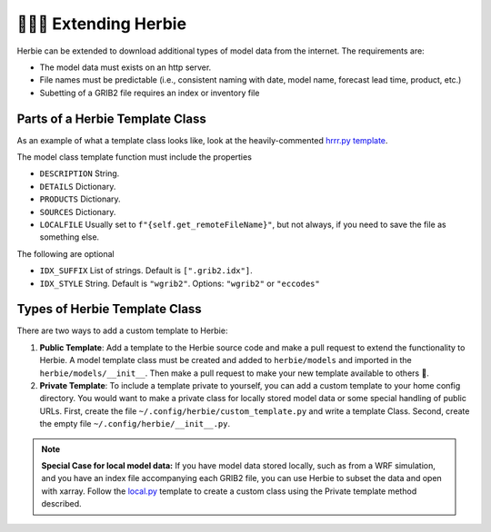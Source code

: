 ==========================
👷🏻‍♂️ Extending Herbie
==========================

Herbie can be extended to download additional types of model data from the internet. The requirements are:

- The model data must exists on an http server.
- File names must be predictable (i.e., consistent naming with date, model name, forecast lead time, product, etc.)
- Subetting of a GRIB2 file requires an index or inventory file

Parts of a Herbie Template Class
--------------------------------

As an example of what a template class looks like, look at the heavily-commented `hrrr.py template <https://github.com/blaylockbk/Herbie/blob/master/herbie/models/hrrr.py>`_.


The model class template function must include the properties

- ``DESCRIPTION`` String.
- ``DETAILS`` Dictionary.
- ``PRODUCTS`` Dictionary.
- ``SOURCES`` Dictionary.
- ``LOCALFILE`` Usually set to ``f"{self.get_remoteFileName}"``, but not always, if you need to save the file as something else.

The following are optional

- ``IDX_SUFFIX`` List of strings. Default is ``[".grib2.idx"]``.
- ``IDX_STYLE`` String. Default is ``"wgrib2"``. Options: ``"wgrib2"`` or ``"eccodes"``


Types of Herbie Template Class
------------------------------

There are two ways to add a custom template to Herbie:

1. **Public Template**: Add a template to the Herbie source code and make a pull request to extend the functionality to Herbie. A model template class must be created and added to ``herbie/models`` and imported in the ``herbie/models/__init__``. Then make a pull request to make your new template available to others 🙂.

2. **Private Template**: To include a template private to yourself, you can add a custom template to your home config directory. You would want to make a private class for locally stored model data or some special handling of public URLs. First, create the file ``~/.config/herbie/custom_template.py`` and write a template Class. Second, create the empty file ``~/.config/herbie/__init__.py``.

.. note::
    **Special Case for local model data:** If you have model data stored locally, such as from a WRF simulation, and you have an index file accompanying each GRIB2 file, you can use Herbie to subset the data and open with xarray. Follow the `local.py <https://github.com/blaylockbk/Herbie/blob/master/herbie/models/local.py>`_ template to create a custom class using the Private template method described. 
